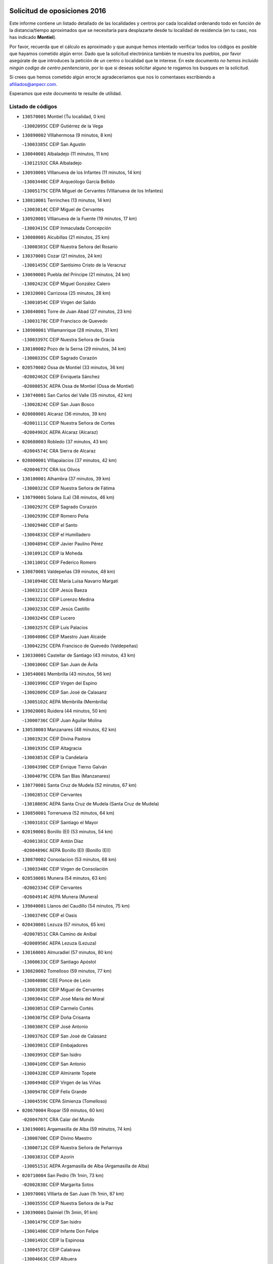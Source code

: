 

.. image:: logo.png
   :align: center

Solicitud de oposiciones 2016
======================================================

  
  
Este informe contiene un listado detallado de las localidades y centros por cada
localidad ordenando todo en función de la distancia/tiempo aproximados que se
necesitaría para desplazarte desde tu localidad de residencia (en tu caso,
nos has indicado **Montiel**).

Por favor, recuerda que el cálculo es aproximado y que aunque hemos
intentado verificar todos los códigos es posible que hayamos cometido algún
error. Dado que la solicitud electrónica también te muestra los pueblos, por
favor asegúrate de que introduces la petición de un centro o localidad que
te interese. En este documento
*no hemos incluido ningún codigo de centro penitenciario*, por lo que si deseas
solicitar alguno te rogamos los busques en la solicitud.

Si crees que hemos cometido algún error,te agradeceríamos que nos lo comentases
escribiendo a afiliados@anpecr.com.

Esperamos que este documento te resulte de utilidad.



Listado de códigos
-------------------


- ``130570001`` Montiel  (Tu localidad, 0 km)

  -``13002095C`` CEIP Gutiérrez de la Vega
    

- ``130890002`` VIllahermosa  (9 minutos, 8 km)

  -``13003385C`` CEIP San Agustín
    

- ``130040001`` Albaladejo  (11 minutos, 11 km)

  -``13012192C`` CRA Albaladejo
    

- ``130930001`` VIllanueva de los Infantes  (11 minutos, 14 km)

  -``13003440C`` CEIP Arqueólogo García Bellido
    

  -``13005175C`` CEPA Miguel de Cervantes (VIllanueva de los Infantes)
    

- ``130810001`` Terrinches  (13 minutos, 14 km)

  -``13003014C`` CEIP Miguel de Cervantes
    

- ``130920001`` VIllanueva de la Fuente  (19 minutos, 17 km)

  -``13003415C`` CEIP Inmaculada Concepción
    

- ``130080001`` Alcubillas  (21 minutos, 25 km)

  -``13000301C`` CEIP Nuestra Señora del Rosario
    

- ``130370001`` Cozar  (21 minutos, 24 km)

  -``13001455C`` CEIP Santísimo Cristo de la Veracruz
    

- ``130690001`` Puebla del Principe  (21 minutos, 24 km)

  -``13002423C`` CEIP Miguel González Calero
    

- ``130320001`` Carrizosa  (25 minutos, 28 km)

  -``13001054C`` CEIP Virgen del Salido
    

- ``130840001`` Torre de Juan Abad  (27 minutos, 23 km)

  -``13003178C`` CEIP Francisco de Quevedo
    

- ``130900001`` VIllamanrique  (28 minutos, 31 km)

  -``13003397C`` CEIP Nuestra Señora de Gracia
    

- ``130100002`` Pozo de la Serna  (29 minutos, 34 km)

  -``13000335C`` CEIP Sagrado Corazón
    

- ``020570002`` Ossa de Montiel  (33 minutos, 36 km)

  -``02002462C`` CEIP Enriqueta Sánchez
    

  -``02008853C`` AEPA Ossa de Montiel (Ossa de Montiel)
    

- ``130740001`` San Carlos del Valle  (35 minutos, 42 km)

  -``13002824C`` CEIP San Juan Bosco
    

- ``020080001`` Alcaraz  (36 minutos, 39 km)

  -``02001111C`` CEIP Nuestra Señora de Cortes
    

  -``02004902C`` AEPA Alcaraz (Alcaraz)
    

- ``020680003`` Robledo  (37 minutos, 43 km)

  -``02004574C`` CRA Sierra de Alcaraz
    

- ``020800001`` VIllapalacios  (37 minutos, 42 km)

  -``02004677C`` CRA los Olivos
    

- ``130100001`` Alhambra  (37 minutos, 39 km)

  -``13000323C`` CEIP Nuestra Señora de Fátima
    

- ``130790001`` Solana (La)  (38 minutos, 46 km)

  -``13002927C`` CEIP Sagrado Corazón
    

  -``13002939C`` CEIP Romero Peña
    

  -``13002940C`` CEIP el Santo
    

  -``13004833C`` CEIP el Humilladero
    

  -``13004894C`` CEIP Javier Paulino Pérez
    

  -``13010912C`` CEIP la Moheda
    

  -``13011001C`` CEIP Federico Romero
    

- ``130870001`` Valdepeñas  (39 minutos, 48 km)

  -``13010948C`` CEE María Luisa Navarro Margati
    

  -``13003211C`` CEIP Jesús Baeza
    

  -``13003221C`` CEIP Lorenzo Medina
    

  -``13003233C`` CEIP Jesús Castillo
    

  -``13003245C`` CEIP Lucero
    

  -``13003257C`` CEIP Luis Palacios
    

  -``13004006C`` CEIP Maestro Juan Alcaide
    

  -``13004225C`` CEPA Francisco de Quevedo (Valdepeñas)
    

- ``130330001`` Castellar de Santiago  (43 minutos, 43 km)

  -``13001066C`` CEIP San Juan de Ávila
    

- ``130540001`` Membrilla  (43 minutos, 56 km)

  -``13001996C`` CEIP Virgen del Espino
    

  -``13002009C`` CEIP San José de Calasanz
    

  -``13005102C`` AEPA Membrilla (Membrilla)
    

- ``139020001`` Ruidera  (44 minutos, 50 km)

  -``13000736C`` CEIP Juan Aguilar Molina
    

- ``130530003`` Manzanares  (48 minutos, 62 km)

  -``13001923C`` CEIP Divina Pastora
    

  -``13001935C`` CEIP Altagracia
    

  -``13003853C`` CEIP la Candelaria
    

  -``13004390C`` CEIP Enrique Tierno Galván
    

  -``13004079C`` CEPA San Blas (Manzanares)
    

- ``130770001`` Santa Cruz de Mudela  (52 minutos, 67 km)

  -``13002851C`` CEIP Cervantes
    

  -``13010869C`` AEPA Santa Cruz de Mudela (Santa Cruz de Mudela)
    

- ``130850001`` Torrenueva  (52 minutos, 64 km)

  -``13003181C`` CEIP Santiago el Mayor
    

- ``020190001`` Bonillo (El)  (53 minutos, 54 km)

  -``02001381C`` CEIP Antón Díaz
    

  -``02004896C`` AEPA Bonillo (El) (Bonillo (El))
    

- ``130870002`` Consolacion  (53 minutos, 68 km)

  -``13003348C`` CEIP Virgen de Consolación
    

- ``020530001`` Munera  (54 minutos, 63 km)

  -``02002334C`` CEIP Cervantes
    

  -``02004914C`` AEPA Munera (Munera)
    

- ``139040001`` Llanos del Caudillo  (54 minutos, 75 km)

  -``13003749C`` CEIP el Oasis
    

- ``020430001`` Lezuza  (57 minutos, 65 km)

  -``02007851C`` CRA Camino de Aníbal
    

  -``02008956C`` AEPA Lezuza (Lezuza)
    

- ``130160001`` Almuradiel  (57 minutos, 80 km)

  -``13000633C`` CEIP Santiago Apóstol
    

- ``130820002`` Tomelloso  (59 minutos, 77 km)

  -``13004080C`` CEE Ponce de León
    

  -``13003038C`` CEIP Miguel de Cervantes
    

  -``13003041C`` CEIP José María del Moral
    

  -``13003051C`` CEIP Carmelo Cortés
    

  -``13003075C`` CEIP Doña Crisanta
    

  -``13003087C`` CEIP José Antonio
    

  -``13003762C`` CEIP San José de Calasanz
    

  -``13003981C`` CEIP Embajadores
    

  -``13003993C`` CEIP San Isidro
    

  -``13004109C`` CEIP San Antonio
    

  -``13004328C`` CEIP Almirante Topete
    

  -``13004948C`` CEIP Virgen de las Viñas
    

  -``13009478C`` CEIP Felix Grande
    

  -``13004559C`` CEPA Simienza (Tomelloso)
    

- ``020670004`` Riopar  (59 minutos, 60 km)

  -``02004707C`` CRA Calar del Mundo
    

- ``130190001`` Argamasilla de Alba  (59 minutos, 74 km)

  -``13000700C`` CEIP Divino Maestro
    

  -``13000712C`` CEIP Nuestra Señora de Peñarroya
    

  -``13003831C`` CEIP Azorín
    

  -``13005151C`` AEPA Argamasilla de Alba (Argamasilla de Alba)
    

- ``020710004`` San Pedro  (1h 1min, 73 km)

  -``02002838C`` CEIP Margarita Sotos
    

- ``130970001`` VIllarta de San Juan  (1h 1min, 87 km)

  -``13003555C`` CEIP Nuestra Señora de la Paz
    

- ``130390001`` Daimiel  (1h 3min, 91 km)

  -``13001479C`` CEIP San Isidro
    

  -``13001480C`` CEIP Infante Don Felipe
    

  -``13001492C`` CEIP la Espinosa
    

  -``13004572C`` CEIP Calatrava
    

  -``13004663C`` CEIP Albuera
    

  -``13004641C`` CEPA Miguel de Cervantes (Daimiel)
    

- ``020650002`` Pozuelo  (1h 4min, 81 km)

  -``02004550C`` CRA los Llanos
    

- ``130050003`` Cinco Casas  (1h 4min, 87 km)

  -``13012052C`` CRA Alciares
    

- ``130980008`` VIso del Marques  (1h 4min, 86 km)

  -``13003634C`` CEIP Nuestra Señora del Valle
    

- ``130180001`` Arenas de San Juan  (1h 5min, 94 km)

  -``13000694C`` CEIP San Bernabé
    

- ``020150001`` Barrax  (1h 6min, 88 km)

  -``02001275C`` CEIP Benjamín Palencia
    

  -``02004811C`` AEPA Barrax (Barrax)
    

- ``130450001`` Granatula de Calatrava  (1h 6min, 84 km)

  -``13001662C`` CEIP Nuestra Señora Oreto y Zuqueca
    

- ``130700001`` Puerto Lapice  (1h 6min, 99 km)

  -``13002435C`` CEIP Juan Alcaide
    

- ``020120001`` Balazote  (1h 7min, 79 km)

  -``02001241C`` CEIP Nuestra Señora del Rosario
    

  -``02004768C`` AEPA Balazote (Balazote)
    

- ``130230001`` Bolaños de Calatrava  (1h 7min, 87 km)

  -``13000803C`` CEIP Fernando III el Santo
    

  -``13000815C`` CEIP Arzobispo Calzado
    

  -``13003786C`` CEIP Virgen del Monte
    

  -``13004936C`` CEIP Molino de Viento
    

  -``13010821C`` AEPA Bolaños de Calatrava (Bolaños de Calatrava)
    

- ``130580001`` Moral de Calatrava  (1h 7min, 87 km)

  -``13002113C`` CEIP Agustín Sanz
    

  -``13004869C`` CEIP Manuel Clemente
    

  -``13010985C`` AEPA Moral de Calatrava (Moral de Calatrava)
    

- ``020810003`` VIllarrobledo  (1h 8min, 77 km)

  -``02003065C`` CEIP Don Francisco Giner de los Ríos
    

  -``02003077C`` CEIP Graciano Atienza
    

  -``02003089C`` CEIP Jiménez de Córdoba
    

  -``02003090C`` CEIP Virrey Morcillo
    

  -``02003132C`` CEIP Virgen de la Caridad
    

  -``02004291C`` CEIP Diego Requena
    

  -``02008968C`` CEIP Barranco Cafetero
    

  -``02003880C`` CEPA Alonso Quijano (VIllarrobledo)
    

- ``130270001`` Calzada de Calatrava  (1h 8min, 91 km)

  -``13000888C`` CEIP Santa Teresa de Jesús
    

  -``13000891C`` CEIP Ignacio de Loyola
    

  -``13005141C`` AEPA Calzada de Calatrava (Calzada de Calatrava)
    

- ``130500001`` Labores (Las)  (1h 8min, 103 km)

  -``13001753C`` CEIP San José de Calasanz
    

- ``130830001`` Torralba de Calatrava  (1h 8min, 100 km)

  -``13003142C`` CEIP Cristo del Consuelo
    

- ``130780001`` Socuellamos  (1h 9min, 77 km)

  -``13002873C`` CEIP Gerardo Martínez
    

  -``13002885C`` CEIP el Coso
    

  -``13004316C`` CEIP Carmen Arias
    

  -``13005163C`` AEPA Socuellamos (Socuellamos)
    

- ``130310001`` Carrion de Calatrava  (1h 10min, 107 km)

  -``13001030C`` CEIP Nuestra Señora de la Encarnación
    

- ``130130001`` Almagro  (1h 11min, 88 km)

  -``13000402C`` CEIP Miguel de Cervantes Saavedra
    

  -``13000414C`` CEIP Diego de Almagro
    

  -``13004377C`` CEIP Paseo Viejo de la Florida
    

  -``13010811C`` AEPA Almagro (Almagro)
    

- ``130470001`` Herencia  (1h 12min, 110 km)

  -``13001698C`` CEIP Carrasco Alcalde
    

  -``13005023C`` AEPA Herencia (Herencia)
    

- ``130880001`` Valenzuela de Calatrava  (1h 13min, 92 km)

  -``13003361C`` CEIP Nuestra Señora del Rosario
    

- ``130560001`` Miguelturra  (1h 14min, 113 km)

  -``13002061C`` CEIP el Pradillo
    

  -``13002071C`` CEIP Santísimo Cristo de la Misericordia
    

  -``13004973C`` CEIP Benito Pérez Galdós
    

  -``13009521C`` CEIP Clara Campoamor
    

  -``13005047C`` AEPA Miguelturra (Miguelturra)
    

- ``130340002`` Ciudad Real  (1h 15min, 115 km)

  -``13001224C`` CEE Puerta de Santa María
    

  -``13001078C`` CEIP Alcalde José Cruz Prado
    

  -``13001091C`` CEIP Pérez Molina
    

  -``13001108C`` CEIP Ciudad Jardín
    

  -``13001111C`` CEIP Ángel Andrade
    

  -``13001121C`` CEIP Dulcinea del Toboso
    

  -``13001157C`` CEIP José María de la Fuente
    

  -``13001169C`` CEIP Jorge Manrique
    

  -``13001170C`` CEIP Pío XII
    

  -``13001391C`` CEIP Carlos Eraña
    

  -``13003889C`` CEIP Miguel de Cervantes
    

  -``13003890C`` CEIP Juan Alcaide
    

  -``13004389C`` CEIP Carlos Vázquez
    

  -``13004444C`` CEIP Ferroviario
    

  -``13004651C`` CEIP Cristóbal Colón
    

  -``13004754C`` CEIP Santo Tomás de Villanueva Nº 16
    

  -``13004857C`` CEIP María de Pacheco
    

  -``13004882C`` CEIP Alcalde José Maestro
    

  -``13009466C`` CEIP Don Quijote
    

  -``13004067C`` CEPA Antonio Gala (Ciudad Real)
    

  -``9999C`` En paro maestros
    

- ``020030013`` Santa Ana  (1h 15min, 94 km)

  -``02001007C`` CEIP Pedro Simón Abril
    

- ``130090001`` Aldea del Rey  (1h 15min, 97 km)

  -``13000311C`` CEIP Maestro Navas
    

- ``161710001`` Provencio (El)  (1h 15min, 95 km)

  -``16001995C`` CEIP Infanta Cristina
    

  -``16009416C`` AEPA Provencio (El) (Provencio (El))
    

- ``450870001`` Madridejos  (1h 16min, 117 km)

  -``45012062C`` CEE Mingoliva
    

  -``45001313C`` CEIP Garcilaso de la Vega
    

  -``45005185C`` CEIP Santa Ana
    

  -``45010478C`` AEPA Madridejos (Madridejos)
    

- ``020600007`` Peñas de San Pedro  (1h 16min, 95 km)

  -``02004690C`` CRA Peñas
    

- ``130520003`` Malagon  (1h 16min, 113 km)

  -``13001790C`` CEIP Cañada Real
    

  -``13001819C`` CEIP Santa Teresa
    

  -``13005035C`` AEPA Malagon (Malagon)
    

- ``130960001`` VIllarrubia de los Ojos  (1h 16min, 106 km)

  -``13003521C`` CEIP Rufino Blanco
    

  -``13003658C`` CEIP Virgen de la Sierra
    

  -``13005060C`` AEPA VIllarrubia de los Ojos (VIllarrubia de los Ojos)
    

- ``161900002`` San Clemente  (1h 16min, 99 km)

  -``16002151C`` CEIP Rafael López de Haro
    

  -``16004340C`` CEPA Campos del Záncara (San Clemente)
    

- ``130660001`` Pozuelo de Calatrava  (1h 17min, 100 km)

  -``13002368C`` CEIP José María de la Fuente
    

  -``13005059C`` AEPA Pozuelo de Calatrava (Pozuelo de Calatrava)
    

- ``450340001`` Camuñas  (1h 17min, 120 km)

  -``45000485C`` CEIP Cardenal Cisneros
    

- ``130640001`` Poblete  (1h 18min, 122 km)

  -``13002290C`` CEIP la Alameda
    

- ``450530001`` Consuegra  (1h 18min, 120 km)

  -``45000710C`` CEIP Santísimo Cristo de la Vera Cruz
    

  -``45000722C`` CEIP Miguel de Cervantes
    

  -``45004880C`` CEPA Castillo de Consuegra (Consuegra)
    

- ``451870001`` VIllafranca de los Caballeros  (1h 18min, 116 km)

  -``45004296C`` CEIP Miguel de Cervantes
    

- ``130050002`` Alcazar de San Juan  (1h 19min, 107 km)

  -``13000104C`` CEIP el Santo
    

  -``13000116C`` CEIP Juan de Austria
    

  -``13000128C`` CEIP Jesús Ruiz de la Fuente
    

  -``13000131C`` CEIP Santa Clara
    

  -``13003828C`` CEIP Alces
    

  -``13004092C`` CEIP Pablo Ruiz Picasso
    

  -``13004870C`` CEIP Gloria Fuertes
    

  -``13010900C`` CEIP Jardín de Arena
    

  -``13004055C`` CEPA Enrique Tierno Galván (Alcazar de San Juan)
    

- ``161240001`` Mesas (Las)  (1h 19min, 92 km)

  -``16001533C`` CEIP Hermanos Amorós Fernández
    

  -``16004303C`` AEPA Mesas (Las) (Mesas (Las))
    

- ``020630005`` Pozohondo  (1h 20min, 102 km)

  -``02004744C`` CRA Pozohondo
    

- ``020690001`` Roda (La)  (1h 21min, 102 km)

  -``02002711C`` CEIP José Antonio
    

  -``02002723C`` CEIP Juan Ramón Ramírez
    

  -``02002796C`` CEIP Tomás Navarro Tomás
    

  -``02004124C`` CEIP Miguel Hernández
    

  -``02004793C`` AEPA Roda (La) (Roda (La))
    

- ``130610001`` Pedro Muñoz  (1h 21min, 105 km)

  -``13002162C`` CEIP María Luisa Cañas
    

  -``13002174C`` CEIP Nuestra Señora de los Ángeles
    

  -``13004331C`` CEIP Maestro Juan de Ávila
    

  -``13011011C`` CEIP Hospitalillo
    

  -``13010808C`` AEPA Pedro Muñoz (Pedro Muñoz)
    

- ``130280002`` Campo de Criptana  (1h 22min, 110 km)

  -``13000943C`` CEIP Virgen de la Paz
    

  -``13000955C`` CEIP Virgen de Criptana
    

  -``13000967C`` CEIP Sagrado Corazón
    

  -``13003968C`` CEIP Domingo Miras
    

  -``13005011C`` AEPA Campo de Criptana (Campo de Criptana)
    

- ``020480001`` Minaya  (1h 22min, 94 km)

  -``02002255C`` CEIP Diego Ciller Montoya
    

- ``130440003`` Fuente el Fresno  (1h 22min, 122 km)

  -``13001650C`` CEIP Miguel Delibes
    

- ``160610001`` Casas de Fernando Alonso  (1h 23min, 111 km)

  -``16004170C`` CRA Tomás y Valiente
    

- ``020030001`` Aguas Nuevas  (1h 24min, 101 km)

  -``02000039C`` CEIP San Isidro Labrador
    

- ``130350001`` Corral de Calatrava  (1h 25min, 135 km)

  -``13001431C`` CEIP Nuestra Señora de la Paz
    

- ``130340004`` Valverde  (1h 25min, 127 km)

  -``13001421C`` CEIP Alarcos
    

- ``161980001`` Sisante  (1h 25min, 116 km)

  -``16002264C`` CEIP Fernández Turégano
    

- ``020350001`` Gineta (La)  (1h 26min, 115 km)

  -``02001743C`` CEIP Mariano Munera
    

- ``130340001`` Casas (Las)  (1h 26min, 123 km)

  -``13003774C`` CEIP Nuestra Señora del Rosario
    

- ``161540001`` Pedroñeras (Las)  (1h 26min, 108 km)

  -``16001831C`` CEIP Adolfo Martínez Chicano
    

  -``16004297C`` AEPA Pedroñeras (Las) (Pedroñeras (Las))
    

- ``020490011`` Molinicos  (1h 27min, 84 km)

  -``02002279C`` CEIP Molinicos
    

- ``020030012`` Salobral (El)  (1h 27min, 102 km)

  -``02000994C`` CEIP Príncipe Felipe
    

- ``160070001`` Alberca de Zancara (La)  (1h 27min, 116 km)

  -``16004111C`` CRA Jorge Manrique
    

- ``130200001`` Argamasilla de Calatrava  (1h 28min, 121 km)

  -``13000748C`` CEIP Rodríguez Marín
    

  -``13000773C`` CEIP Virgen del Socorro
    

  -``13005138C`` AEPA Argamasilla de Calatrava (Argamasilla de Calatrava)
    

- ``451660001`` Tembleque  (1h 28min, 141 km)

  -``45003361C`` CEIP Antonia González
    

- ``020030002`` Albacete  (1h 29min, 108 km)

  -``02003569C`` CEE Eloy Camino
    

  -``02000040C`` CEIP Carlos V
    

  -``02000052C`` CEIP Cristóbal Colón
    

  -``02000064C`` CEIP Cervantes
    

  -``02000076C`` CEIP Cristóbal Valera
    

  -``02000088C`` CEIP Diego Velázquez
    

  -``02000091C`` CEIP Doctor Fleming
    

  -``02000106C`` CEIP Severo Ochoa
    

  -``02000118C`` CEIP Inmaculada Concepción
    

  -``02000121C`` CEIP María de los Llanos Martínez
    

  -``02000131C`` CEIP Príncipe Felipe
    

  -``02000143C`` CEIP Reina Sofía
    

  -``02000155C`` CEIP San Fernando
    

  -``02000167C`` CEIP San Fulgencio
    

  -``02000180C`` CEIP Virgen de los Llanos
    

  -``02000805C`` CEIP Antonio Machado
    

  -``02000830C`` CEIP Castilla-la Mancha
    

  -``02000842C`` CEIP Benjamín Palencia
    

  -``02000854C`` CEIP Federico Mayor Zaragoza
    

  -``02000878C`` CEIP Ana Soto
    

  -``02003752C`` CEIP San Pablo
    

  -``02003764C`` CEIP Pedro Simón Abril
    

  -``02003879C`` CEIP Parque Sur
    

  -``02003909C`` CEIP San Antón
    

  -``02004021C`` CEIP Villacerrada
    

  -``02004112C`` CEIP José Prat García
    

  -``02004264C`` CEIP José Salustiano Serna
    

  -``02004409C`` CEIP Feria-Isabel Bonal
    

  -``02007757C`` CEIP la Paz
    

  -``02007769C`` CEIP Gloria Fuertes
    

  -``02008816C`` CEIP Francisco Giner de los Ríos
    

  -``02003673C`` CEPA los Llanos (Albacete)
    

  -``02010045C`` AEPA Albacete (Albacete)
    

- ``020210001`` Casas de Juan Nuñez  (1h 29min, 108 km)

  -``02001408C`` CEIP San Pedro Apóstol
    

- ``130070001`` Alcolea de Calatrava  (1h 29min, 135 km)

  -``13000293C`` CEIP Tomasa Gallardo
    

  -``13005072C`` AEPA Alcolea de Calatrava (Alcolea de Calatrava)
    

- ``161530001`` Pedernoso (El)  (1h 29min, 104 km)

  -``16001821C`` CEIP Juan Gualberto Avilés
    

- ``451770001`` Urda  (1h 29min, 135 km)

  -``45004132C`` CEIP Santo Cristo
    

- ``130220001`` Ballesteros de Calatrava  (1h 30min, 140 km)

  -``13000797C`` CEIP José María del Moral
    

- ``451750001`` Turleque  (1h 30min, 136 km)

  -``45004119C`` CEIP Fernán González
    

- ``451850001`` VIllacañas  (1h 31min, 139 km)

  -``45004259C`` CEIP Santa Bárbara
    

  -``45010338C`` AEPA VIllacañas (VIllacañas)
    

- ``020780001`` VIllalgordo del Júcar  (1h 32min, 118 km)

  -``02003016C`` CEIP San Roque
    

- ``130750001`` San Lorenzo de Calatrava  (1h 32min, 116 km)

  -``13010781C`` CRA Sierra Morena
    

- ``161020001`` Honrubia  (1h 32min, 130 km)

  -``16004561C`` CRA los Girasoles
    

- ``450900001`` Manzaneque  (1h 32min, 150 km)

  -``45001398C`` CEIP Álvarez de Toledo
    

- ``451410001`` Quero  (1h 32min, 131 km)

  -``45002421C`` CEIP Santiago Cabañas
    

- ``451490001`` Romeral (El)  (1h 32min, 147 km)

  -``45002627C`` CEIP Silvano Cirujano
    

- ``130620001`` Picon  (1h 33min, 131 km)

  -``13002204C`` CEIP José María del Moral
    

- ``130910001`` VIllamayor de Calatrava  (1h 33min, 145 km)

  -``13003403C`` CEIP Inocente Martín
    

- ``161330001`` Mota del Cuervo  (1h 33min, 119 km)

  -``16001624C`` CEIP Virgen de Manjavacas
    

  -``16009945C`` CEIP Santa Rita
    

  -``16004327C`` AEPA Mota del Cuervo (Mota del Cuervo)
    

- ``450710001`` Guardia (La)  (1h 33min, 152 km)

  -``45001052C`` CEIP Valentín Escobar
    

- ``451670001`` Toboso (El)  (1h 33min, 119 km)

  -``45003371C`` CEIP Miguel de Cervantes
    

- ``160330001`` Belmonte  (1h 34min, 112 km)

  -``16000280C`` CEIP Fray Luis de León
    

- ``020300001`` Elche de la Sierra  (1h 35min, 98 km)

  -``02001615C`` CEIP San Blas
    

  -``02004847C`` AEPA Elche de la Sierra (Elche de la Sierra)
    

- ``029010001`` Pozo Cañada  (1h 35min, 122 km)

  -``02000982C`` CEIP Virgen del Rosario
    

  -``02004771C`` AEPA Pozo Cañada (Pozo Cañada)
    

- ``020730001`` Tarazona de la Mancha  (1h 35min, 127 km)

  -``02002887C`` CEIP Eduardo Sanchiz
    

  -``02004801C`` AEPA Tarazona de la Mancha (Tarazona de la Mancha)
    

- ``160600002`` Casas de Benitez  (1h 35min, 123 km)

  -``16004601C`` CRA Molinos del Júcar
    

- ``130630002`` Piedrabuena  (1h 36min, 143 km)

  -``13002228C`` CEIP Miguel de Cervantes
    

  -``13003971C`` CEIP Luis Vives
    

  -``13009582C`` CEPA Montes Norte (Piedrabuena)
    

- ``130670001`` Pozuelos de Calatrava (Los)  (1h 36min, 145 km)

  -``13002371C`` CEIP Santa Quiteria
    

- ``451060001`` Mora  (1h 36min, 153 km)

  -``45001623C`` CEIP José Ramón Villa
    

  -``45001672C`` CEIP Fernando Martín
    

  -``45010466C`` AEPA Mora (Mora)
    

- ``451860001`` VIlla de Don Fadrique (La)  (1h 36min, 149 km)

  -``45004284C`` CEIP Ramón y Cajal
    

- ``130250001`` Cabezarados  (1h 37min, 154 km)

  -``13000864C`` CEIP Nuestra Señora de Finibusterre
    

- ``160660001`` Casasimarro  (1h 37min, 125 km)

  -``16000693C`` CEIP Luis de Mateo
    

  -``16004273C`` AEPA Casasimarro (Casasimarro)
    

- ``450840001`` Lillo  (1h 37min, 152 km)

  -``45001222C`` CEIP Marcelino Murillo
    

- ``450940001`` Mascaraque  (1h 37min, 158 km)

  -``45001441C`` CEIP Juan de Padilla
    

- ``451010001`` Miguel Esteban  (1h 37min, 128 km)

  -``45001532C`` CEIP Cervantes
    

- ``450590001`` Dosbarrios  (1h 38min, 163 km)

  -``45000862C`` CEIP San Isidro Labrador
    

- ``451240002`` Orgaz  (1h 38min, 158 km)

  -``45002093C`` CEIP Conde de Orgaz
    

- ``451900001`` VIllaminaya  (1h 38min, 159 km)

  -``45004338C`` CEIP Santo Domingo de Silos
    

- ``452000005`` Yebenes (Los)  (1h 38min, 149 km)

  -``45004478C`` CEIP San José de Calasanz
    

  -``45012050C`` AEPA Yebenes (Los) (Yebenes (Los))
    

- ``130710004`` Puertollano  (1h 39min, 125 km)

  -``13002459C`` CEIP Vicente Aleixandre
    

  -``13002472C`` CEIP Cervantes
    

  -``13002484C`` CEIP Calderón de la Barca
    

  -``13002502C`` CEIP Menéndez Pelayo
    

  -``13002538C`` CEIP Miguel de Unamuno
    

  -``13002541C`` CEIP Giner de los Ríos
    

  -``13002551C`` CEIP Gonzalo de Berceo
    

  -``13002563C`` CEIP Ramón y Cajal
    

  -``13002587C`` CEIP Doctor Limón
    

  -``13002599C`` CEIP Severo Ochoa
    

  -``13003646C`` CEIP Juan Ramón Jiménez
    

  -``13004274C`` CEIP David Jiménez Avendaño
    

  -``13004286C`` CEIP Ángel Andrade
    

  -``13004407C`` CEIP Enrique Tierno Galván
    

  -``13004213C`` CEPA Antonio Machado (Puertollano)
    

- ``020740006`` Tobarra  (1h 39min, 128 km)

  -``02002954C`` CEIP Cervantes
    

  -``02004288C`` CEIP Cristo de la Antigua
    

  -``02004719C`` CEIP Nuestra Señora de la Asunción
    

  -``02004872C`` AEPA Tobarra (Tobarra)
    

- ``130150001`` Almodovar del Campo  (1h 39min, 157 km)

  -``13000505C`` CEIP Maestro Juan de Ávila
    

  -``13000517C`` CEIP Virgen del Carmen
    

  -``13005126C`` AEPA Almodovar del Campo (Almodovar del Campo)
    

- ``450120001`` Almonacid de Toledo  (1h 39min, 163 km)

  -``45000187C`` CEIP Virgen de la Oliva
    

- ``020290002`` Chinchilla de Monte-Aragon  (1h 40min, 126 km)

  -``02001573C`` CEIP Alcalde Galindo
    

  -``02008890C`` AEPA Chinchilla de Monte-Aragon (Chinchilla de Monte-Aragon)
    

- ``020460001`` Mahora  (1h 40min, 133 km)

  -``02002218C`` CEIP Nuestra Señora de Gracia
    

- ``020750001`` Valdeganga  (1h 40min, 133 km)

  -``02005219C`` CRA Nuestra Señora del Rosario
    

- ``020170002`` Bogarra  (1h 41min, 95 km)

  -``02004689C`` CRA Almenara
    

- ``130010001`` Abenojar  (1h 41min, 160 km)

  -``13000013C`` CEIP Nuestra Señora de la Encarnación
    

- ``162510004`` VIllanueva de la Jara  (1h 41min, 138 km)

  -``16002823C`` CEIP Hermenegildo Moreno
    

- ``450920001`` Marjaliza  (1h 41min, 153 km)

  -``45006037C`` CEIP San Juan
    

- ``130650002`` Porzuna  (1h 42min, 143 km)

  -``13002320C`` CEIP Nuestra Señora del Rosario
    

  -``13005084C`` AEPA Porzuna (Porzuna)
    

- ``161750001`` Quintanar del Rey  (1h 42min, 137 km)

  -``16002033C`` CEIP Valdemembra
    

  -``16009957C`` CEIP Paula Soler Sanchiz
    

  -``16008655C`` AEPA Quintanar del Rey (Quintanar del Rey)
    

- ``162430002`` VIllaescusa de Haro  (1h 42min, 118 km)

  -``16004145C`` CRA Alonso Quijano
    

- ``020440005`` Lietor  (1h 43min, 125 km)

  -``02002191C`` CEIP Martínez Parras
    

- ``020610002`` Petrola  (1h 43min, 144 km)

  -``02004513C`` CRA Laguna de Pétrola
    

- ``161000001`` Hinojosos (Los)  (1h 43min, 132 km)

  -``16009362C`` CRA Airén
    

- ``162440002`` VIllagarcia del Llano  (1h 43min, 137 km)

  -``16002720C`` CEIP Virrey Núñez de Haro
    

- ``450780001`` Huerta de Valdecarabanos  (1h 43min, 167 km)

  -``45001121C`` CEIP Virgen del Rosario de Pastores
    

- ``451070001`` Nambroca  (1h 43min, 170 km)

  -``45001726C`` CEIP la Fuente
    

- ``451350001`` Puebla de Almoradiel (La)  (1h 43min, 158 km)

  -``45002287C`` CEIP Ramón y Cajal
    

  -``45012153C`` AEPA Puebla de Almoradiel (La) (Puebla de Almoradiel (La))
    

- ``451930001`` VIllanueva de Bogas  (1h 43min, 161 km)

  -``45004375C`` CEIP Santa Ana
    

- ``130510003`` Luciana  (1h 44min, 155 km)

  -``13001765C`` CEIP Isabel la Católica
    

- ``161340001`` Motilla del Palancar  (1h 44min, 153 km)

  -``16001651C`` CEIP San Gil Abad
    

  -``16004251C`` CEPA Cervantes (Motilla del Palancar)
    

- ``450230001`` Burguillos de Toledo  (1h 44min, 176 km)

  -``45000357C`` CEIP Victorio Macho
    

- ``451420001`` Quintanar de la Orden  (1h 44min, 130 km)

  -``45002457C`` CEIP Cristóbal Colón
    

  -``45012001C`` CEIP Antonio Machado
    

  -``45005288C`` CEPA Luis VIves (Quintanar de la Orden)
    

- ``020450001`` Madrigueras  (1h 45min, 137 km)

  -``02002206C`` CEIP Constitución Española
    

  -``02004835C`` AEPA Madrigueras (Madrigueras)
    

- ``130400001`` Fernan Caballero  (1h 45min, 143 km)

  -``13001601C`` CEIP Manuel Sastre Velasco
    

- ``450540001`` Corral de Almaguer  (1h 45min, 164 km)

  -``45000783C`` CEIP Nuestra Señora de la Muela
    

- ``451210001`` Ocaña  (1h 45min, 172 km)

  -``45002020C`` CEIP San José de Calasanz
    

  -``45012177C`` CEIP Pastor Poeta
    

  -``45005631C`` CEPA Gutierre de Cárdenas (Ocaña)
    

- ``450010001`` Ajofrin  (1h 46min, 171 km)

  -``45000011C`` CEIP Jacinto Guerrero
    

- ``450520001`` Cobisa  (1h 46min, 178 km)

  -``45000692C`` CEIP Cardenal Tavera
    

  -``45011793C`` CEIP Gloria Fuertes
    

- ``451630002`` Sonseca  (1h 46min, 170 km)

  -``45002883C`` CEIP San Juan Evangelista
    

  -``45012074C`` CEIP Peñamiel
    

  -``45005926C`` CEPA Cum Laude (Sonseca)
    

- ``020370005`` Hellin  (1h 47min, 134 km)

  -``02003739C`` CEE Cruz de Mayo
    

  -``02001810C`` CEIP Isabel la Católica
    

  -``02001822C`` CEIP Martínez Parras
    

  -``02001834C`` CEIP Nuestra Señora del Rosario
    

  -``02007770C`` CEIP la Olivarera
    

  -``02010112C`` CEIP Entre Culturas
    

  -``02003697C`` CEPA López del Oro (Hellin)
    

  -``02010161C`` AEPA Hellin (Hellin)
    

- ``451150001`` Noblejas  (1h 47min, 175 km)

  -``45001908C`` CEIP Santísimo Cristo de las Injurias
    

  -``45012037C`` AEPA Noblejas (Noblejas)
    

- ``020260001`` Cenizate  (1h 48min, 147 km)

  -``02004631C`` CRA Pinares de la Manchuela
    

  -``02008944C`` AEPA Cenizate (Cenizate)
    

- ``130480001`` Hinojosas de Calatrava  (1h 48min, 142 km)

  -``13004912C`` CRA Valle de Alcudia
    

- ``162690002`` VIllares del Saz  (1h 48min, 166 km)

  -``16004649C`` CRA el Quijote
    

- ``452020001`` Yepes  (1h 48min, 173 km)

  -``45004557C`` CEIP Rafael García Valiño
    

- ``020390003`` Higueruela  (1h 49min, 156 km)

  -``02008828C`` CRA los Molinos
    

- ``020370006`` Isso  (1h 49min, 138 km)

  -``02001986C`` CEIP Santiago Apóstol
    

- ``451910001`` VIllamuelas  (1h 49min, 172 km)

  -``45004341C`` CEIP Santa María Magdalena
    

- ``451920001`` VIllanueva de Alcardete  (1h 49min, 142 km)

  -``45004363C`` CEIP Nuestra Señora de la Piedad
    

- ``130240001`` Brazatortas  (1h 50min, 145 km)

  -``13000839C`` CEIP Cervantes
    

- ``450160001`` Arges  (1h 50min, 182 km)

  -``45000278C`` CEIP Tirso de Molina
    

  -``45011781C`` CEIP Miguel de Cervantes
    

- ``450960002`` Mazarambroz  (1h 50min, 173 km)

  -``45001477C`` CEIP Nuestra Señora del Sagrario
    

- ``451980001`` VIllatobas  (1h 50min, 180 km)

  -``45004454C`` CEIP Sagrado Corazón de Jesús
    

- ``451680001`` Toledo  (1h 51min, 184 km)

  -``45005574C`` CEE Ciudad de Toledo
    

  -``45003383C`` CEIP la Candelaria
    

  -``45003401C`` CEIP Ángel del Alcázar
    

  -``45003644C`` CEIP Fábrica de Armas
    

  -``45003668C`` CEIP Santa Teresa
    

  -``45003929C`` CEIP Jaime de Foxa
    

  -``45003942C`` CEIP Alfonso Vi
    

  -``45004806C`` CEIP Garcilaso de la Vega
    

  -``45004818C`` CEIP Gómez Manrique
    

  -``45004843C`` CEIP Ciudad de Nara
    

  -``45004892C`` CEIP San Lucas y María
    

  -``45004971C`` CEIP Juan de Padilla
    

  -``45005203C`` CEIP Escultor Alberto Sánchez
    

  -``45005239C`` CEIP Gregorio Marañón
    

  -``45005318C`` CEIP Ciudad de Aquisgrán
    

  -``45010296C`` CEIP Europa
    

  -``45010302C`` CEIP Valparaíso
    

  -``45004946C`` CEPA Gustavo Adolfo Bécquer (Toledo)
    

  -``45005641C`` CEPA Polígono (Toledo)
    

- ``020340003`` Fuentealbilla  (1h 51min, 150 km)

  -``02001731C`` CEIP Cristo del Valle
    

- ``451710001`` Torre de Esteban Hambran (La)  (1h 51min, 184 km)

  -``45004016C`` CEIP Juan Aguado
    

- ``451950001`` VIllarrubia de Santiago  (1h 51min, 182 km)

  -``45004399C`` CEIP Nuestra Señora del Castellar
    

- ``451970001`` VIllasequilla  (1h 51min, 177 km)

  -``45004442C`` CEIP San Isidro Labrador
    

- ``020180001`` Bonete  (1h 52min, 160 km)

  -``02001378C`` CEIP Pablo Picasso
    

- ``130360002`` Cortijos de Arriba  (1h 52min, 146 km)

  -``13001443C`` CEIP Nuestra Señora de las Mercedes
    

- ``160960001`` Graja de Iniesta  (1h 52min, 172 km)

  -``16004595C`` CRA Camino Real de Levante
    

- ``161180001`` Ledaña  (1h 52min, 147 km)

  -``16001478C`` CEIP San Roque
    

- ``161910001`` San Lorenzo de la Parrilla  (1h 52min, 164 km)

  -``16004455C`` CRA Gloria Fuertes
    

- ``450500001`` Ciruelos  (1h 52min, 188 km)

  -``45000679C`` CEIP Santísimo Cristo de la Misericordia
    

- ``451230001`` Ontigola  (1h 52min, 183 km)

  -``45002056C`` CEIP Virgen del Rosario
    

- ``161130003`` Iniesta  (1h 53min, 150 km)

  -``16001405C`` CEIP María Jover
    

  -``16004261C`` AEPA Iniesta (Iniesta)
    

- ``450830001`` Layos  (1h 53min, 186 km)

  -``45001210C`` CEIP María Magdalena
    

- ``160420001`` Campillo de Altobuey  (1h 54min, 166 km)

  -``16009349C`` CRA los Pinares
    

- ``162490001`` VIllamayor de Santiago  (1h 54min, 149 km)

  -``16002781C`` CEIP Gúzquez
    

  -``16004364C`` AEPA VIllamayor de Santiago (VIllamayor de Santiago)
    

- ``450700001`` Guadamur  (1h 54min, 189 km)

  -``45001040C`` CEIP Nuestra Señora de la Natividad
    

- ``451220001`` Olias del Rey  (1h 54min, 191 km)

  -``45002044C`` CEIP Pedro Melendo García
    

- ``450190003`` Perdices (Las)  (1h 54min, 188 km)

  -``45011771C`` CEIP Pintor Tomás Camarero
    

- ``020310001`` Ferez  (1h 55min, 116 km)

  -``02001688C`` CEIP Nuestra Señora del Rosario
    

- ``020860014`` Yeste  (1h 55min, 109 km)

  -``02010021C`` CRA Yeste
    

  -``02004884C`` AEPA Yeste (Yeste)
    

- ``139010001`` Robledo (El)  (1h 55min, 158 km)

  -``13010778C`` CRA Valle del Bullaque
    

  -``13005096C`` AEPA Robledo (El) (Robledo (El))
    

- ``450270001`` Cabezamesada  (1h 55min, 173 km)

  -``45000394C`` CEIP Alonso de Cárdenas
    

- ``130650005`` Torno (El)  (1h 56min, 159 km)

  -``13002356C`` CEIP Nuestra Señora de Guadalupe
    

- ``162360001`` Valverde de Jucar  (1h 56min, 171 km)

  -``16004625C`` CRA Ribera del Júcar
    

- ``162480001`` VIllalpardo  (1h 56min, 183 km)

  -``16004005C`` CRA Manchuela
    

- ``020370002`` Agramon  (1h 57min, 150 km)

  -``02004525C`` CRA Río Mundo
    

- ``020040001`` Albatana  (1h 57min, 149 km)

  -``02004537C`` CRA Laguna de Alboraj
    

- ``020790001`` VIllamalea  (1h 57min, 157 km)

  -``02003031C`` CEIP Ildefonso Navarro
    

  -``02004823C`` AEPA VIllamalea (VIllamalea)
    

- ``020510001`` Montealegre del Castillo  (1h 58min, 170 km)

  -``02002309C`` CEIP Virgen de Consolación
    

- ``020720004`` Socovos  (1h 58min, 120 km)

  -``02002875C`` CEIP León Felipe
    

- ``161250001`` Minglanilla  (1h 58min, 180 km)

  -``16001557C`` CEIP Princesa Sofía
    

- ``450190001`` Bargas  (1h 58min, 190 km)

  -``45000308C`` CEIP Santísimo Cristo de la Sala
    

- ``450250001`` Cabañas de la Sagra  (1h 58min, 198 km)

  -``45000370C`` CEIP San Isidro Labrador
    

- ``451020002`` Mocejon  (1h 58min, 194 km)

  -``45001544C`` CEIP Miguel de Cervantes
    

  -``45012049C`` AEPA Mocejon (Mocejon)
    

- ``451330001`` Polan  (1h 58min, 192 km)

  -``45002241C`` CEIP José María Corcuera
    

  -``45012141C`` AEPA Polan (Polan)
    

- ``020050001`` Alborea  (1h 59min, 164 km)

  -``02004549C`` CRA la Manchuela
    

- ``020240001`` Casas-Ibañez  (1h 59min, 164 km)

  -``02001433C`` CEIP San Agustín
    

  -``02004781C`` CEPA la Manchuela (Casas-Ibañez)
    

- ``020560001`` Ontur  (1h 59min, 148 km)

  -``02002450C`` CEIP San José de Calasanz
    

- ``130730001`` Saceruela  (1h 59min, 186 km)

  -``13002800C`` CEIP Virgen de las Cruces
    

- ``451560001`` Santa Cruz de la Zarza  (1h 59min, 199 km)

  -``45002721C`` CEIP Eduardo Palomo Rodríguez
    

- ``451610004`` Seseña Nuevo  (1h 59min, 199 km)

  -``45002810C`` CEIP Fernando de Rojas
    

  -``45010363C`` CEIP Gloria Fuertes
    

  -``45011951C`` CEIP el Quiñón
    

  -``45010399C`` CEPA Seseña Nuevo (Seseña Nuevo)
    

- ``451960002`` VIllaseca de la Sagra  (1h 59min, 198 km)

  -``45004429C`` CEIP Virgen de las Angustias
    

- ``450880001`` Magan  (2h, 196 km)

  -``45001349C`` CEIP Santa Marina
    

- ``452040001`` Yunclillos  (2h, 201 km)

  -``45004594C`` CEIP Nuestra Señora de la Salud
    

- ``020330001`` Fuente-Alamo  (2h 1min, 167 km)

  -``02001706C`` CEIP Don Quijote y Sancho
    

  -``02008907C`` AEPA Fuente-Alamo (Fuente-Alamo)
    

- ``450030001`` Albarreal de Tajo  (2h 1min, 202 km)

  -``45000035C`` CEIP Benjamín Escalonilla
    

- ``450140001`` Añover de Tajo  (2h 1min, 199 km)

  -``45000230C`` CEIP Conde de Mayalde
    

- ``450550001`` Cuerva  (2h 1min, 190 km)

  -``45000795C`` CEIP Soledad Alonso Dorado
    

- ``451400001`` Pulgar  (2h 1min, 188 km)

  -``45002411C`` CEIP Nuestra Señora de la Blanca
    

- ``161480001`` Palomares del Campo  (2h 2min, 190 km)

  -``16004121C`` CRA San José de Calasanz
    

- ``169030001`` Valera de Abajo  (2h 2min, 179 km)

  -``16002586C`` CEIP Virgen del Rosario
    

- ``450320001`` Camarenilla  (2h 2min, 202 km)

  -``45000451C`` CEIP Nuestra Señora del Rosario
    

- ``452030001`` Yuncler  (2h 2min, 205 km)

  -``45004582C`` CEIP Remigio Laín
    

- ``161060001`` Horcajo de Santiago  (2h 3min, 183 km)

  -``16001314C`` CEIP José Montalvo
    

  -``16004352C`` AEPA Horcajo de Santiago (Horcajo de Santiago)
    

- ``161860001`` Saelices  (2h 3min, 194 km)

  -``16009386C`` CRA Segóbriga
    

- ``450210001`` Borox  (2h 3min, 199 km)

  -``45000321C`` CEIP Nuestra Señora de la Salud
    

- ``451470001`` Rielves  (2h 3min, 205 km)

  -``45002551C`` CEIP Maximina Felisa Gómez Aguero
    

- ``451610003`` Seseña  (2h 3min, 202 km)

  -``45002809C`` CEIP Gabriel Uriarte
    

  -``45010442C`` CEIP Sisius
    

  -``45011823C`` CEIP Juan Carlos I
    

- ``451880001`` VIllaluenga de la Sagra  (2h 3min, 205 km)

  -``45004302C`` CEIP Juan Palarea
    

- ``020090001`` Almansa  (2h 4min, 183 km)

  -``02001147C`` CEIP Duque de Alba
    

  -``02001159C`` CEIP Príncipe de Asturias
    

  -``02001160C`` CEIP Nuestra Señora de Belén
    

  -``02004033C`` CEIP Claudio Sánchez Albornoz
    

  -``02004392C`` CEIP José Lloret Talens
    

  -``02004653C`` CEIP Miguel Pinilla
    

  -``02003685C`` CEPA Castillo de Almansa (Almansa)
    

- ``020100001`` Alpera  (2h 4min, 181 km)

  -``02001214C`` CEIP Vera Cruz
    

  -``02008920C`` AEPA Alpera (Alpera)
    

- ``020720006`` Tazona  (2h 4min, 128 km)

  -``02002863C`` CEIP Ramón y Cajal
    

- ``451160001`` Noez  (2h 4min, 200 km)

  -``45001945C`` CEIP Santísimo Cristo de la Salud
    

- ``451890001`` VIllamiel de Toledo  (2h 4min, 201 km)

  -``45004326C`` CEIP Nuestra Señora de la Redonda
    

- ``020420003`` Letur  (2h 5min, 128 km)

  -``02002140C`` CEIP Nuestra Señora de la Asunción
    

- ``450180001`` Barcience  (2h 5min, 207 km)

  -``45010405C`` CEIP Santa María la Blanca
    

- ``450510001`` Cobeja  (2h 5min, 211 km)

  -``45000680C`` CEIP San Juan Bautista
    

- ``450770001`` Huecas  (2h 5min, 206 km)

  -``45001118C`` CEIP Gregorio Marañón
    

- ``450850001`` Lominchar  (2h 5min, 210 km)

  -``45001234C`` CEIP Ramón y Cajal
    

- ``451190001`` Numancia de la Sagra  (2h 5min, 212 km)

  -``45001970C`` CEIP Santísimo Cristo de la Misericordia
    

- ``451450001`` Recas  (2h 5min, 205 km)

  -``45002536C`` CEIP Cesar Cabañas Caballero
    

- ``020070001`` Alcala del Jucar  (2h 6min, 170 km)

  -``02004483C`` CRA Ribera del Júcar
    

- ``130060001`` Alcoba  (2h 6min, 175 km)

  -``13000256C`` CEIP Don Rodrigo
    

- ``450150001`` Arcicollar  (2h 6min, 208 km)

  -``45000254C`` CEIP San Blas
    

- ``450670001`` Galvez  (2h 6min, 205 km)

  -``45000989C`` CEIP San Juan de la Cruz
    

- ``452050001`` Yuncos  (2h 6min, 210 km)

  -``45004600C`` CEIP Nuestra Señora del Consuelo
    

  -``45010511C`` CEIP Guillermo Plaza
    

  -``45012104C`` CEIP Villa de Yuncos
    

- ``450240001`` Burujon  (2h 7min, 210 km)

  -``45000369C`` CEIP Juan XXIII
    

- ``450980001`` Menasalbas  (2h 7min, 197 km)

  -``45001490C`` CEIP Nuestra Señora de Fátima
    

- ``451730001`` Torrijos  (2h 7min, 211 km)

  -``45004053C`` CEIP Villa de Torrijos
    

  -``45011835C`` CEIP Lazarillo de Tormes
    

  -``45005276C`` CEPA Teresa Enríquez (Torrijos)
    

- ``451740001`` Totanes  (2h 7min, 196 km)

  -``45004107C`` CEIP Inmaculada Concepción
    

- ``020200001`` Carcelen  (2h 8min, 162 km)

  -``02004628C`` CRA los Almendros
    

- ``450020001`` Alameda de la Sagra  (2h 8min, 203 km)

  -``45000023C`` CEIP Nuestra Señora de la Asunción
    

- ``450640001`` Esquivias  (2h 8min, 209 km)

  -``45000931C`` CEIP Miguel de Cervantes
    

  -``45011963C`` CEIP Catalina de Palacios
    

- ``451820001`` Ventas Con Peña Aguilera (Las)  (2h 8min, 197 km)

  -``45004181C`` CEIP Nuestra Señora del Águila
    

- ``130210001`` Arroba de los Montes  (2h 9min, 180 km)

  -``13010754C`` CRA Río San Marcos
    

- ``160860001`` Fuente de Pedro Naharro  (2h 9min, 192 km)

  -``16004182C`` CRA Retama
    

- ``162030001`` Tarancon  (2h 9min, 214 km)

  -``16002321C`` CEIP Duque de Riánsares
    

  -``16004443C`` CEIP Gloria Fuertes
    

  -``16003657C`` CEPA Altomira (Tarancon)
    

- ``450660001`` Fuensalida  (2h 9min, 210 km)

  -``45000977C`` CEIP Tomás Romojaro
    

  -``45011801C`` CEIP Condes de Fuensalida
    

  -``45011719C`` AEPA Fuensalida (Fuensalida)
    

- ``450690001`` Gerindote  (2h 9min, 213 km)

  -``45001039C`` CEIP San José
    

- ``459010001`` Santo Domingo-Caudilla  (2h 9min, 216 km)

  -``45004144C`` CEIP Santa Ana
    

- ``452010001`` Yeles  (2h 9min, 218 km)

  -``45004533C`` CEIP San Antonio
    

- ``450310001`` Camarena  (2h 10min, 212 km)

  -``45000448C`` CEIP María del Mar
    

  -``45011975C`` CEIP Alonso Rodríguez
    

- ``450810001`` Illescas  (2h 10min, 217 km)

  -``45001167C`` CEIP Martín Chico
    

  -``45005343C`` CEIP la Constitución
    

  -``45010454C`` CEIP Ilarcuris
    

  -``45011999C`` CEIP Clara Campoamor
    

  -``45005914C`` CEPA Pedro Gumiel (Illescas)
    

- ``450810008`` Señorio de Illescas (El)  (2h 10min, 218 km)

  -``45012190C`` CEIP el Greco
    

- ``450040001`` Alcabon  (2h 11min, 218 km)

  -``45000047C`` CEIP Nuestra Señora de la Aurora
    

- ``450470001`` Cedillo del Condado  (2h 11min, 215 km)

  -``45000631C`` CEIP Nuestra Señora de la Natividad
    

- ``451180001`` Noves  (2h 11min, 217 km)

  -``45001969C`` CEIP Nuestra Señora de la Monjia
    

- ``451280001`` Pantoja  (2h 11min, 216 km)

  -``45002196C`` CEIP Marqueses de Manzanedo
    

- ``130680001`` Puebla de Don Rodrigo  (2h 12min, 191 km)

  -``13002401C`` CEIP San Fermín
    

- ``450620001`` Escalonilla  (2h 12min, 218 km)

  -``45000904C`` CEIP Sagrados Corazones
    

- ``451270001`` Palomeque  (2h 12min, 216 km)

  -``45002184C`` CEIP San Juan Bautista
    

- ``162630003`` VIllar de Olalla  (2h 13min, 196 km)

  -``16004236C`` CRA Elena Fortún
    

- ``450560001`` Chozas de Canales  (2h 13min, 217 km)

  -``45000801C`` CEIP Santa María Magdalena
    

- ``451360001`` Puebla de Montalban (La)  (2h 13min, 214 km)

  -``45002330C`` CEIP Fernando de Rojas
    

  -``45005941C`` AEPA Puebla de Montalban (La) (Puebla de Montalban (La))
    

- ``450380001`` Carranque  (2h 14min, 229 km)

  -``45000527C`` CEIP Guadarrama
    

  -``45012098C`` CEIP Villa de Materno
    

- ``450910001`` Maqueda  (2h 14min, 222 km)

  -``45001416C`` CEIP Don Álvaro de Luna
    

- ``130420001`` Fuencaliente  (2h 15min, 183 km)

  -``13001625C`` CEIP Nuestra Señora de los Baños
    

- ``450370001`` Carpio de Tajo (El)  (2h 15min, 221 km)

  -``45000515C`` CEIP Nuestra Señora de Ronda
    

- ``451340001`` Portillo de Toledo  (2h 15min, 213 km)

  -``45002251C`` CEIP Conde de Ruiseñada
    

- ``451990001`` VIso de San Juan (El)  (2h 15min, 218 km)

  -``45004466C`` CEIP Fernando de Alarcón
    

  -``45011987C`` CEIP Miguel Delibes
    

- ``160550001`` Carboneras de Guadazaon  (2h 16min, 199 km)

  -``16009337C`` CRA Miguel Cervantes
    

- ``451510001`` San Martin de Montalban  (2h 16min, 220 km)

  -``45002652C`` CEIP Santísimo Cristo de la Luz
    

- ``451760001`` Ugena  (2h 16min, 222 km)

  -``45004120C`` CEIP Miguel de Cervantes
    

  -``45011847C`` CEIP Tres Torres
    

- ``169010001`` Carrascosa del Campo  (2h 16min, 174 km)

  -``16004376C`` AEPA Carrascosa del Campo (Carrascosa del Campo)
    

- ``160270001`` Barajas de Melo  (2h 17min, 233 km)

  -``16004248C`` CRA Fermín Caballero
    

- ``450360001`` Carmena  (2h 17min, 223 km)

  -``45000503C`` CEIP Cristo de la Cueva
    

- ``451430001`` Quismondo  (2h 17min, 230 km)

  -``45002512C`` CEIP Pedro Zamorano
    

- ``451580001`` Santa Olalla  (2h 17min, 228 km)

  -``45002779C`` CEIP Nuestra Señora de la Piedad
    

- ``130720003`` Retuerta del Bullaque  (2h 18min, 199 km)

  -``13010791C`` CRA Montes de Toledo
    

- ``450410001`` Casarrubios del Monte  (2h 18min, 228 km)

  -``45000576C`` CEIP San Juan de Dios
    

- ``451570003`` Santa Cruz del Retamar  (2h 18min, 226 km)

  -``45002767C`` CEIP Nuestra Señora de la Paz
    

- ``451830001`` Ventas de Retamosa (Las)  (2h 18min, 220 km)

  -``45004201C`` CEIP Santiago Paniego
    

- ``130110001`` Almaden  (2h 19min, 217 km)

  -``13000359C`` CEIP Jesús Nazareno
    

  -``13000360C`` CEIP Hijos de Obreros
    

  -``13004298C`` CEPA Almaden (Almaden)
    

- ``130490001`` Horcajo de los Montes  (2h 19min, 194 km)

  -``13010766C`` CRA San Isidro
    

- ``451530001`` San Pablo de los Montes  (2h 19min, 209 km)

  -``45002676C`` CEIP Nuestra Señora de Gracia
    

- ``020250001`` Caudete  (2h 20min, 212 km)

  -``02001494C`` CEIP Alcázar y Serrano
    

  -``02004732C`` CEIP el Paseo
    

  -``02004756C`` CEIP Gloria Fuertes
    

  -``02004926C`` AEPA Caudete (Caudete)
    

- ``130860001`` Valdemanco del Esteras  (2h 20min, 208 km)

  -``13003208C`` CEIP Virgen del Valle
    

- ``450400001`` Casar de Escalona (El)  (2h 21min, 238 km)

  -``45000552C`` CEIP Nuestra Señora de Hortum Sancho
    

- ``450760001`` Hormigos  (2h 21min, 234 km)

  -``45001091C`` CEIP Virgen de la Higuera
    

- ``450890002`` Malpica de Tajo  (2h 21min, 231 km)

  -``45001374C`` CEIP Fulgencio Sánchez Cabezudo
    

- ``450950001`` Mata (La)  (2h 21min, 227 km)

  -``45001453C`` CEIP Severo Ochoa
    

- ``451090001`` Navahermosa  (2h 21min, 226 km)

  -``45001763C`` CEIP San Miguel Arcángel
    

  -``45010341C`` CEPA la Raña (Navahermosa)
    

- ``450580001`` Domingo Perez  (2h 22min, 238 km)

  -``45011756C`` CRA Campos de Castilla
    

- ``451800001`` Valmojado  (2h 22min, 232 km)

  -``45004168C`` CEIP Santo Domingo de Guzmán
    

  -``45012165C`` AEPA Valmojado (Valmojado)
    

- ``130380001`` Chillon  (2h 23min, 220 km)

  -``13001467C`` CEIP Nuestra Señora del Castillo
    

- ``160780003`` Cuenca  (2h 24min, 204 km)

  -``16003281C`` CEE Infanta Elena
    

  -``16000802C`` CEIP el Carmen
    

  -``16000838C`` CEIP la Paz
    

  -``16000841C`` CEIP Ramón y Cajal
    

  -``16000863C`` CEIP Santa Ana
    

  -``16001041C`` CEIP Casablanca
    

  -``16003074C`` CEIP Fray Luis de León
    

  -``16003256C`` CEIP Santa Teresa
    

  -``16003487C`` CEIP Federico Muelas
    

  -``16003499C`` CEIP San Julian
    

  -``16003529C`` CEIP Fuente del Oro
    

  -``16003608C`` CEIP San Fernando
    

  -``16008643C`` CEIP Hermanos Valdés
    

  -``16008722C`` CEIP Ciudad Encantada
    

  -``16009878C`` CEIP Isaac Albéniz
    

  -``16003207C`` CEPA Lucas Aguirre (Cuenca)
    

- ``450410002`` Calypo Fado  (2h 24min, 239 km)

  -``45010375C`` CEIP Calypo
    

- ``450390001`` Carriches  (2h 24min, 230 km)

  -``45000540C`` CEIP Doctor Cesar González Gómez
    

- ``450610001`` Escalona  (2h 24min, 235 km)

  -``45000898C`` CEIP Inmaculada Concepción
    

- ``450460001`` Cebolla  (2h 25min, 235 km)

  -``45000621C`` CEIP Nuestra Señora de la Antigua
    

- ``450130001`` Almorox  (2h 26min, 242 km)

  -``45000229C`` CEIP Silvano Cirujano
    

- ``450450001`` Cazalegas  (2h 26min, 250 km)

  -``45000606C`` CEIP Miguel de Cervantes
    

- ``450480001`` Cerralbos (Los)  (2h 26min, 248 km)

  -``45011768C`` CRA Entrerríos
    

- ``130020001`` Agudo  (2h 27min, 214 km)

  -``13000025C`` CEIP Virgen de la Estrella
    

- ``130030001`` Alamillo  (2h 27min, 195 km)

  -``13012258C`` CRA Alamillo
    

- ``161120005`` Huete  (2h 27min, 188 km)

  -``16004571C`` CRA Campos de la Alcarria
    

  -``16008679C`` AEPA Huete (Huete)
    

- ``161260003`` Mira  (2h 27min, 220 km)

  -``16009374C`` CRA Fuente Vieja
    

- ``450990001`` Mentrida  (2h 28min, 243 km)

  -``45001507C`` CEIP Luis Solana
    

- ``451520001`` San Martin de Pusa  (2h 33min, 247 km)

  -``45013871C`` CRA Río Pusa
    

- ``451170001`` Nombela  (2h 34min, 245 km)

  -``45001957C`` CEIP Cristo de la Nava
    

- ``451570001`` Calalberche  (2h 35min, 248 km)

  -``45011811C`` CEIP Ribera del Alberche
    

- ``451370001`` Pueblanueva (La)  (2h 35min, 248 km)

  -``45002366C`` CEIP San Isidro
    

- ``451540001`` San Roman de los Montes  (2h 36min, 267 km)

  -``45010417C`` CEIP Nuestra Señora del Buen Camino
    

- ``190060001`` Albalate de Zorita  (2h 37min, 258 km)

  -``19003991C`` CRA la Colmena
    

  -``19003723C`` AEPA Albalate de Zorita (Albalate de Zorita)
    

- ``160520001`` Cañete  (2h 38min, 228 km)

  -``16004169C`` CRA Alto Cabriel
    

- ``450680001`` Garciotun  (2h 39min, 257 km)

  -``45001027C`` CEIP Santa María Magdalena
    

- ``451650006`` Talavera de la Reina  (2h 40min, 263 km)

  -``45005811C`` CEE Bios
    

  -``45002950C`` CEIP Federico García Lorca
    

  -``45002986C`` CEIP Santa María
    

  -``45003139C`` CEIP Nuestra Señora del Prado
    

  -``45003140C`` CEIP Fray Hernando de Talavera
    

  -``45003152C`` CEIP San Ildefonso
    

  -``45003164C`` CEIP San Juan de Dios
    

  -``45004624C`` CEIP Hernán Cortés
    

  -``45004831C`` CEIP José Bárcena
    

  -``45004855C`` CEIP Antonio Machado
    

  -``45005197C`` CEIP Pablo Iglesias
    

  -``45013583C`` CEIP Bartolomé Nicolau
    

  -``45004958C`` CEPA Río Tajo (Talavera de la Reina)
    

- ``451120001`` Navalmorales (Los)  (2h 40min, 246 km)

  -``45001805C`` CEIP San Francisco
    

- ``451440001`` Real de San VIcente (El)  (2h 40min, 261 km)

  -``45014022C`` CRA Real de San Vicente
    

- ``162450002`` VIllalba de la Sierra  (2h 41min, 227 km)

  -``16009398C`` CRA Miguel Delibes
    

- ``450970001`` Mejorada  (2h 41min, 273 km)

  -``45010429C`` CRA Ribera del Guadyerbas
    

- ``451650005`` Gamonal  (2h 42min, 278 km)

  -``45002962C`` CEIP Don Cristóbal López
    

- ``450280001`` Alberche del Caudillo  (2h 43min, 281 km)

  -``45000400C`` CEIP San Isidro
    

- ``451650007`` Talavera la Nueva  (2h 43min, 278 km)

  -``45003358C`` CEIP San Isidro
    

- ``451810001`` Velada  (2h 43min, 280 km)

  -``45004171C`` CEIP Andrés Arango
    

- ``190460001`` Azuqueca de Henares  (2h 44min, 273 km)

  -``19000333C`` CEIP la Paz
    

  -``19000357C`` CEIP Virgen de la Soledad
    

  -``19003863C`` CEIP Maestra Plácida Herranz
    

  -``19004004C`` CEIP Siglo XXI
    

  -``19008095C`` CEIP la Paloma
    

  -``19008745C`` CEIP la Espiga
    

  -``19002950C`` CEPA Clara Campoamor (Azuqueca de Henares)
    

- ``450280002`` Calera y Chozas  (2h 44min, 286 km)

  -``45000412C`` CEIP Santísimo Cristo de Chozas
    

- ``451130002`` Navalucillos (Los)  (2h 44min, 251 km)

  -``45001854C`` CEIP Nuestra Señora de las Saleras
    

- ``190240001`` Alovera  (2h 45min, 279 km)

  -``19000205C`` CEIP Virgen de la Paz
    

  -``19008034C`` CEIP Parque Vallejo
    

  -``19008186C`` CEIP Campiña Verde
    

  -``19008711C`` AEPA Alovera (Alovera)
    

- ``190210001`` Almoguera  (2h 46min, 261 km)

  -``19003565C`` CRA Pimafad
    

- ``193190001`` VIllanueva de la Torre  (2h 47min, 279 km)

  -``19004016C`` CEIP Paco Rabal
    

  -``19008071C`` CEIP Gloria Fuertes
    

- ``160500001`` Cañaveras  (2h 48min, 244 km)

  -``16009350C`` CRA los Olivos
    

- ``191050002`` Chiloeches  (2h 48min, 282 km)

  -``19000710C`` CEIP José Inglés
    

- ``191920001`` Mondejar  (2h 48min, 243 km)

  -``19001593C`` CEIP José Maldonado y Ayuso
    

  -``19003701C`` CEPA Alcarria Baja (Mondejar)
    

- ``192300001`` Quer  (2h 48min, 281 km)

  -``19008691C`` CEIP Villa de Quer
    

- ``020550009`` Nerpio  (2h 49min, 157 km)

  -``02004501C`` CRA Río Taibilla
    

  -``02008762C`` AEPA Nerpio (Nerpio)
    

- ``190580001`` Cabanillas del Campo  (2h 49min, 283 km)

  -``19000461C`` CEIP San Blas
    

  -``19008046C`` CEIP los Olivos
    

  -``19008216C`` CEIP la Senda
    

- ``192800002`` Torrejon del Rey  (2h 49min, 276 km)

  -``19002241C`` CEIP Virgen de las Candelas
    

- ``450720001`` Herencias (Las)  (2h 49min, 275 km)

  -``45001064C`` CEIP Vera Cruz
    

- ``191300001`` Guadalajara  (2h 50min, 286 km)

  -``19002603C`` CEE Virgen del Amparo
    

  -``19000989C`` CEIP Alcarria
    

  -``19000990C`` CEIP Cardenal Mendoza
    

  -``19001015C`` CEIP San Pedro Apóstol
    

  -``19001027C`` CEIP Isidro Almazán
    

  -``19001039C`` CEIP Pedro Sanz Vázquez
    

  -``19001052C`` CEIP Rufino Blanco
    

  -``19002639C`` CEIP Alvar Fáñez de Minaya
    

  -``19002706C`` CEIP Balconcillo
    

  -``19002718C`` CEIP el Doncel
    

  -``19002767C`` CEIP Badiel
    

  -``19002822C`` CEIP Ocejón
    

  -``19003097C`` CEIP Río Tajo
    

  -``19003164C`` CEIP Río Henares
    

  -``19008058C`` CEIP las Lomas
    

  -``19008794C`` CEIP Parque de la Muñeca
    

  -``19002858C`` CEPA Río Sorbe (Guadalajara)
    

- ``192200006`` Arboleda (La)  (2h 50min, 286 km)

  -``19008681C`` CEIP la Arboleda de Pioz
    

- ``190710007`` Arenales (Los)  (2h 50min, 286 km)

  -``19009427C`` CEIP María Montessori
    

- ``192250001`` Pozo de Guadalajara  (2h 50min, 281 km)

  -``19001817C`` CEIP Santa Brígida
    

- ``161170001`` Landete  (2h 51min, 267 km)

  -``16004583C`` CRA Ojos de Moya
    

- ``192120001`` Pastrana  (2h 51min, 274 km)

  -``19003541C`` CRA Pastrana
    

  -``19003693C`` AEPA Pastrana (Pastrana)
    

- ``190710003`` Coto (El)  (2h 52min, 284 km)

  -``19008162C`` CEIP el Coto
    

- ``451140001`` Navamorcuende  (2h 52min, 284 km)

  -``45006268C`` CRA Sierra de San Vicente
    

- ``190710001`` Casar (El)  (2h 53min, 285 km)

  -``19000552C`` CEIP Maestros del Casar
    

  -``19003681C`` AEPA Casar (El) (Casar (El))
    

- ``191260001`` Galapagos  (2h 53min, 282 km)

  -``19003000C`` CEIP Clara Sánchez
    

- ``191300002`` Iriepal  (2h 53min, 291 km)

  -``19003589C`` CRA Francisco Ibáñez
    

- ``191710001`` Marchamalo  (2h 53min, 289 km)

  -``19001441C`` CEIP Cristo de la Esperanza
    

  -``19008061C`` CEIP Maestra Teodora
    

  -``19008721C`` AEPA Marchamalo (Marchamalo)
    

- ``450060001`` Alcaudete de la Jara  (2h 53min, 274 km)

  -``45000096C`` CEIP Rufino Mansi
    

- ``450820001`` Lagartera  (2h 53min, 300 km)

  -``45001192C`` CEIP Jacinto Guerrero
    

- ``451250002`` Oropesa  (2h 53min, 301 km)

  -``45002123C`` CEIP Martín Gallinar
    

- ``192800001`` Parque de las Castillas  (2h 54min, 277 km)

  -``19008198C`` CEIP las Castillas
    

- ``192200001`` Pioz  (2h 54min, 284 km)

  -``19008149C`` CEIP Castillo de Pioz
    

- ``192860001`` Tortola de Henares  (2h 54min, 300 km)

  -``19002275C`` CEIP Sagrado Corazón de Jesús
    

- ``450720002`` Membrillo (El)  (2h 54min, 280 km)

  -``45005124C`` CEIP Ortega Pérez
    

- ``451300001`` Parrillas  (2h 54min, 296 km)

  -``45002202C`` CEIP Nuestra Señora de la Luz
    

- ``191170001`` Fontanar  (2h 55min, 296 km)

  -``19000795C`` CEIP Virgen de la Soledad
    

- ``450300001`` Calzada de Oropesa (La)  (2h 55min, 307 km)

  -``45012189C`` CRA Campo Arañuelo
    

- ``191430001`` Horche  (2h 57min, 296 km)

  -``19001246C`` CEIP San Roque
    

  -``19008757C`` CEIP Nº 2
    

- ``193310001`` Yunquera de Henares  (2h 57min, 299 km)

  -``19002500C`` CEIP Virgen de la Granja
    

  -``19008769C`` CEIP Nº 2
    

- ``450070001`` Alcolea de Tajo  (2h 57min, 302 km)

  -``45012086C`` CRA Río Tajo
    

- ``192740002`` Torija  (2h 58min, 304 km)

  -``19002214C`` CEIP Virgen del Amparo
    

- ``450200001`` Belvis de la Jara  (2h 58min, 282 km)

  -``45000311C`` CEIP Fernando Jiménez de Gregorio
    

- ``191610001`` Lupiana  (2h 59min, 296 km)

  -``19001386C`` CEIP Miguel de la Cuesta
    

- ``192450004`` Sacedon  (2h 59min, 269 km)

  -``19001933C`` CEIP la Isabela
    

  -``19003711C`` AEPA Sacedon (Sacedon)
    

- ``451100001`` Navalcan  (2h 59min, 298 km)

  -``45001787C`` CEIP Blas Tello
    

- ``192900001`` Trijueque  (3h 1min, 308 km)

  -``19002305C`` CEIP San Bernabé
    

  -``19003759C`` AEPA Trijueque (Trijueque)
    

- ``451380001`` Puente del Arzobispo (El)  (3h 1min, 306 km)

  -``45013984C`` CRA Villas del Tajo
    

- ``160480001`` Cañamares  (3h 2min, 257 km)

  -``16004157C`` CRA los Sauces
    

- ``161700001`` Priego  (3h 2min, 257 km)

  -``16004194C`` CRA Guadiela
    

- ``192660001`` Tendilla  (3h 4min, 309 km)

  -``19003577C`` CRA Valles del Tajuña
    

- ``191510002`` Humanes  (3h 5min, 308 km)

  -``19001261C`` CEIP Nuestra Señora de Peñahora
    

  -``19003760C`` AEPA Humanes (Humanes)
    

- ``190530003`` Brihuega  (3h 9min, 318 km)

  -``19000394C`` CEIP Nuestra Señora de la Peña
    

- ``192930002`` Uceda  (3h 10min, 303 km)

  -``19002329C`` CEIP García Lorca
    

- ``451080001`` Nava de Ricomalillo (La)  (3h 11min, 298 km)

  -``45010430C`` CRA Montes de Toledo
    

- ``190920003`` Cogolludo  (3h 16min, 325 km)

  -``19003531C`` CRA la Encina
    

- ``190540001`` Budia  (3h 18min, 307 km)

  -``19003590C`` CRA Santa Lucía
    

- ``191680002`` Mandayona  (3h 19min, 341 km)

  -``19001416C`` CEIP la Cobatilla
    

- ``450330001`` Campillo de la Jara (El)  (3h 19min, 308 km)

  -``45006271C`` CRA la Jara
    

- ``191560002`` Jadraque  (3h 25min, 332 km)

  -``19001313C`` CEIP Romualdo de Toledo
    

- ``190860002`` Cifuentes  (3h 27min, 353 km)

  -``19000618C`` CEIP San Francisco
    

- ``190110001`` Alcolea del Pinar  (3h 28min, 362 km)

  -``19003474C`` CRA Sierra Ministra
    

- ``160350001`` Beteta  (3h 30min, 283 km)

  -``16000358C`` CEIP Virgen de la Rosa
    

- ``192800003`` Señorio de Muriel  (3h 31min, 339 km)

  -``19009439C`` CEIP el Señorío de Muriel
    

- ``192570025`` Siguenza  (3h 31min, 357 km)

  -``19002056C`` CEIP San Antonio de Portaceli
    

  -``19003772C`` AEPA Siguenza (Siguenza)
    

- ``192910005`` Trillo  (3h 34min, 313 km)

  -``19002317C`` CEIP Ciudad de Capadocia
    

  -``19003796C`` AEPA Trillo (Trillo)
    

- ``192230001`` Poveda de la Sierra  (3h 38min, 295 km)

  -``19003504C`` CRA José Luis Sampedro
    

- ``190440002`` Atienza  (3h 53min, 377 km)

  -``19003486C`` CRA Serranía de Atienza
    

- ``193240001`` VIllel de Mesa  (4h 7min, 410 km)

  -``19003620C`` CRA el Rincón de Castilla
    

- ``191900004`` Molina  (4h 9min, 328 km)

  -``19001556C`` CEIP Virgen de la Hoz
    

  -``19003802C`` AEPA Molina (Molina)
    

- ``191030001`` Checa  (4h 15min, 326 km)

  -``19003498C`` CRA Sexma de la Sierra
    

